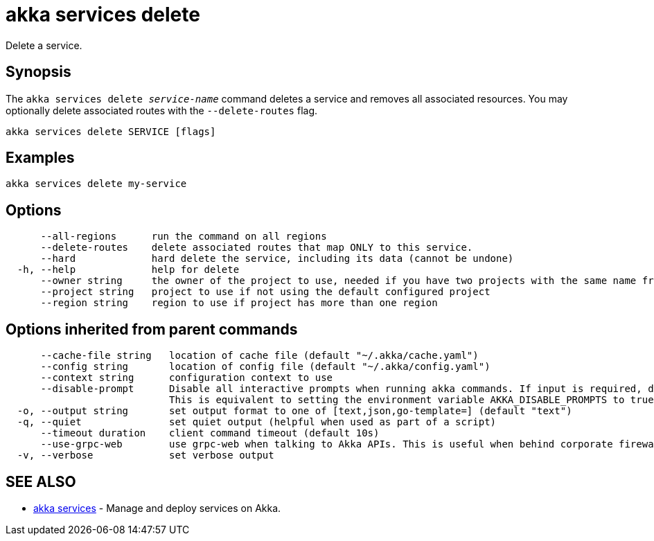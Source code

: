 = akka services delete

Delete a service.

== Synopsis

The `akka services delete _service-name_` command deletes a service and removes all associated resources.
You may optionally delete associated routes with the `--delete-routes` flag.

----
akka services delete SERVICE [flags]
----

== Examples

----
akka services delete my-service
----

== Options

----
      --all-regions      run the command on all regions
      --delete-routes    delete associated routes that map ONLY to this service.
      --hard             hard delete the service, including its data (cannot be undone)
  -h, --help             help for delete
      --owner string     the owner of the project to use, needed if you have two projects with the same name from different owners
      --project string   project to use if not using the default configured project
      --region string    region to use if project has more than one region
----

== Options inherited from parent commands

----
      --cache-file string   location of cache file (default "~/.akka/cache.yaml")
      --config string       location of config file (default "~/.akka/config.yaml")
      --context string      configuration context to use
      --disable-prompt      Disable all interactive prompts when running akka commands. If input is required, defaults will be used, or an error will be raised.
                            This is equivalent to setting the environment variable AKKA_DISABLE_PROMPTS to true.
  -o, --output string       set output format to one of [text,json,go-template=] (default "text")
  -q, --quiet               set quiet output (helpful when used as part of a script)
      --timeout duration    client command timeout (default 10s)
      --use-grpc-web        use grpc-web when talking to Akka APIs. This is useful when behind corporate firewalls that decrypt traffic but don't support HTTP/2.
  -v, --verbose             set verbose output
----

== SEE ALSO

* link:akka_services.html[akka services]	 - Manage and deploy services on Akka.

[discrete]

